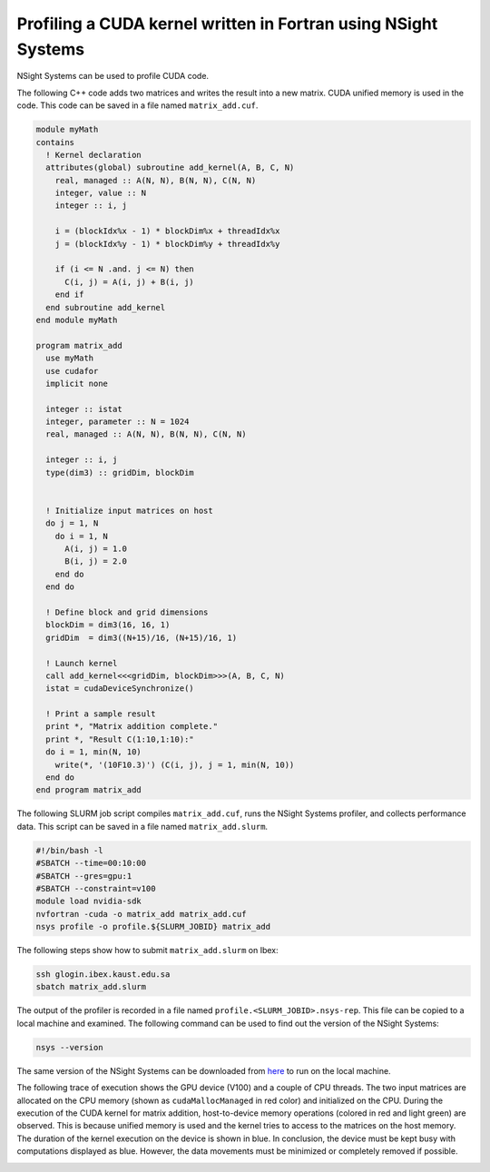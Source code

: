.. sectionauthor:: Kadir Akbudak <kadir.akbudak@kaust.edu.sa>
.. meta::
    :description: Nsight-CUDA-Fortran
    :keywords: nsight, cuda, fortran

.. _nsight_fotran:


===============================================================
Profiling a CUDA kernel written in Fortran using NSight Systems
===============================================================

NSight Systems can be used to profile CUDA code.

The following C++ code adds two matrices and writes the result into a new matrix.
CUDA unified memory is used in the code.
This code can be saved in a file named ``matrix_add.cuf``.

.. code-block:: fortran

 module myMath
 contains
   ! Kernel declaration
   attributes(global) subroutine add_kernel(A, B, C, N)
     real, managed :: A(N, N), B(N, N), C(N, N)
     integer, value :: N
     integer :: i, j

     i = (blockIdx%x - 1) * blockDim%x + threadIdx%x
     j = (blockIdx%y - 1) * blockDim%y + threadIdx%y

     if (i <= N .and. j <= N) then
       C(i, j) = A(i, j) + B(i, j)
     end if
   end subroutine add_kernel
 end module myMath

 program matrix_add
   use myMath
   use cudafor
   implicit none

   integer :: istat
   integer, parameter :: N = 1024
   real, managed :: A(N, N), B(N, N), C(N, N)

   integer :: i, j
   type(dim3) :: gridDim, blockDim


   ! Initialize input matrices on host
   do j = 1, N
     do i = 1, N
       A(i, j) = 1.0
       B(i, j) = 2.0
     end do
   end do

   ! Define block and grid dimensions
   blockDim = dim3(16, 16, 1)
   gridDim  = dim3((N+15)/16, (N+15)/16, 1)

   ! Launch kernel
   call add_kernel<<<gridDim, blockDim>>>(A, B, C, N)
   istat = cudaDeviceSynchronize()

   ! Print a sample result
   print *, "Matrix addition complete."
   print *, "Result C(1:10,1:10):"
   do i = 1, min(N, 10)
     write(*, '(10F10.3)') (C(i, j), j = 1, min(N, 10))
   end do
 end program matrix_add


The following SLURM job script compiles ``matrix_add.cuf``, runs the NSight Systems profiler, and collects performance data.
This script can be saved in a file named ``matrix_add.slurm``.

.. code-block:: bash

 #!/bin/bash -l
 #SBATCH --time=00:10:00
 #SBATCH --gres=gpu:1
 #SBATCH --constraint=v100
 module load nvidia-sdk
 nvfortran -cuda -o matrix_add matrix_add.cuf
 nsys profile -o profile.${SLURM_JOBID} matrix_add

The following steps show how to submit ``matrix_add.slurm`` on Ibex:

.. code-block:: bash

   ssh glogin.ibex.kaust.edu.sa
   sbatch matrix_add.slurm

The output of the profiler is recorded in a file named ``profile.<SLURM_JOBID>.nsys-rep``.
This file can be copied to a local machine and examined.
The following command can be used to find out the version of the NSight Systems:

.. code-block:: bash

 nsys --version

The same version of the NSight Systems can be downloaded from `here <https://developer.nvidia.com/nsight-systems>`_ to run on the local machine.

The following trace of execution shows the GPU device (V100) and a couple of CPU threads.
The two input matrices are allocated on the CPU memory (shown as ``cudaMallocManaged`` in red color) and initialized on the CPU.
During the execution of the CUDA kernel for matrix addition, host-to-device memory operations (colored in red and light green) are observed.
This is because unified memory is used and the kernel tries to access to the matrices on the host memory.
The duration of the kernel execution on the device is shown in blue.
In conclusion, the device must be kept busy with computations displayed as blue.
However, the data movements must be minimized or completely removed if possible.

.. image:: nsight-fortran-trace.png
  :width: 10000

